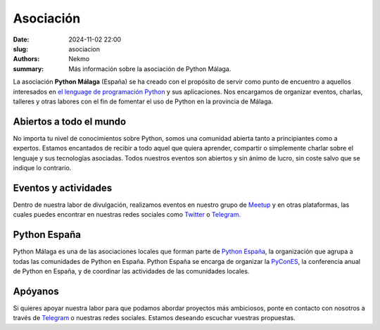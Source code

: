 Asociación
##########

:date: 2024-11-02 22:00
:slug: asociacion
:authors: Nekmo
:summary: Más información sobre la asociación de Python Málaga.

La asociación **Python Málaga** (España) se ha creado con el propósito de servir como punto de encuentro a aquellos
interesados en `el lenguage de programación Python`_ y sus aplicaciones. Nos encargamos de organizar eventos, charlas,
talleres y otras labores con el fin de fomentar el uso de Python en la provincia de Málaga.

.. _el lenguage de programación Python: https://www.python.org/

Abiertos a todo el mundo
========================
No importa tu nivel de conocimientos sobre Python, somos una comunidad abierta tanto a principiantes como a expertos.
Estamos encantados de recibir a todo aquel que quiera aprender, compartir o simplemente charlar sobre el lenguaje y
sus tecnologías asociadas. Todos nuestros eventos son abiertos y sin ánimo de lucro, sin coste salvo que se indique lo
contrario.

Eventos y actividades
=====================
Dentro de nuestra labor de divulgación, realizamos eventos en nuestro grupo de `Meetup`_ y en otras plataformas, las
cuales puedes encontrar en nuestras redes sociales como `Twitter`_ o `Telegram`_.

.. _Meetup: https://www.meetup.com/es-ES/Python-Malaga/
.. _Twitter: https://twitter.com/python_malaga

Python España
=============
Python Málaga es una de las asociaciones locales que forman parte de `Python España`_, la organización que agrupa a
todas las comunidades de Python en España. Python España se encarga de organizar la `PyConES`_, la conferencia anual
de Python en España, y de coordinar las actividades de las comunidades locales.

.. _PyConES: https://es.pycon.org/

Apóyanos
========
Si quieres apoyar nuestra labor para que podamos abordar proyectos más ambiciosos, ponte en contacto con nosotros a
través de `Telegram`_ o nuestras redes sociales. Estamos deseando escuchar vuestras propuestas.

.. _Telegram: https://t.me/python_malaga

